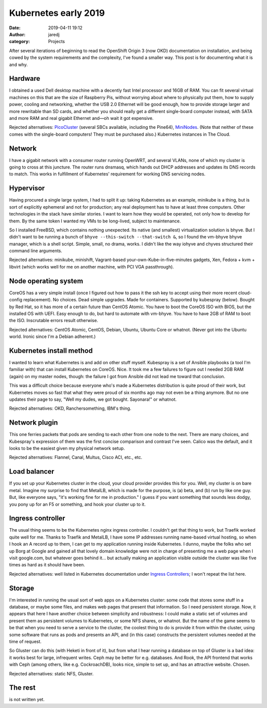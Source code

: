Kubernetes early 2019
#####################
:date: 2019-04-11 19:12
:author: jaredj
:category: Projects

After several iterations of beginning to read the OpenShift Origin 3
(now OKD) documentation on installation, and being cowed by the system
requirements and the complexity, I've found a smaller way. This post
is for documenting what it is and why.

Hardware
--------

I obtained a used Dell desktop machine with a decently fast Intel
processor and 16GB of RAM. You can fit several virtual machines on
this that are the size of Raspberry Pis, without worrying about where
to physically put them, how to supply power, cooling and networking,
whether the USB 2.0 Ethernet will be good enough, how to provide
storage larger and more rewritable than SD cards, and whether you
should really get a different single-board computer instead, with SATA
and more RAM and real gigabit Ethernet and—oh wait it got expensive.

Rejected alternatives: `PicoCluster <https://www.picocluster.com>`_
(several SBCs available, including the Pine64), `MiniNodes
<https://www.mininodes.com/product/5-node-raspberry-pi-3-com-carrier-board/>`_. (Note
that neither of these comes with the single-board computers! They must
be purchased also.) Kubernetes instances in The Cloud.


Network
-------

I have a gigabit network with a consumer router running OpenWRT, and
several VLANs, none of which my cluster is going to cross at this
juncture. The router runs dnsmasq, which hands out DHCP addresses and
updates its DNS records to match. This works in fulfillment of
Kubernetes' requirement for working DNS servicing nodes.


Hypervisor
----------

Having procured a single large system, I had to split it up: taking
Kubernetes as an example, minikube is a thing, but is sort of
explicitly ephemeral and not for production; any real deployment has
to have at least three computers. Other technologies in the stack have
similar stories. I want to learn how they would be operated, not only
how to develop for them. By the same token I wanted my VMs to be
long-lived, subject to maintenance.

So I installed FreeBSD, which contains nothing unexpected. Its native
(and smallest) virtualization solution is bhyve. But I didn't want to
be running a bunch of ``bhyve --this-switch --that-switch &``, so I
found the vm-bhyve bhyve manager, which is a shell script. Simple,
small, no drama, works. I didn't like the way iohyve and chyves
structured their command line arguments.

Rejected alternatives: minikube, minishift, Vagrant-based
your-own-Kube-in-five-minutes gadgets, Xen, Fedora + kvm + libvirt
(which works well for me on another machine, with PCI VGA
passthrough).


Node operating system
---------------------

CoreOS has a very simple install (once I figured out how to pass it
the ssh key to accept using their more recent cloud-config
replacement). No choices. Dead simple upgrades. Made for
containers. Supported by kubespray (below). Bought by Red Hat, so it
has more of a certain future than CentOS Atomic. You have to boot the
CoreOS ISO with BIOS, but the installed OS with UEFI. Easy enough to
do, but hard to automate with vm-bhyve. You have to have 2GB of RAM to
boot the ISO. Inscrutable errors result otherwise.

Rejected alternatives: CentOS Atomic, CentOS, Debian, Ubuntu, Ubuntu
Core or whatnot. (Never got into the Ubuntu world. Ironic since I'm a
Debian adherent.)


Kubernetes install method
-------------------------

I wanted to learn what Kubernetes is and add on other stuff
myself. Kubespray is a set of Ansible playbooks (a tool I'm familiar
with) that can install Kubernetes on CoreOS. Nice. It took me a few
failures to figure out I needed 2GB RAM (again) on my master nodes,
though: the failure I got from Ansible did not lead me toward that
conclusion.

This was a difficult choice because everyone who's made a Kubernetes
distribution is quite proud of their work, but Kubernetes moves so
fast that what they were proud of six months ago may not even be a
thing anymore. But no one updates their page to say, "Well my dudes,
we got bought. Sayonara!" or whatnot.

Rejected alternatives: OKD, Ranchersomething, IBM's thing.


Network plugin
--------------

This one ferries packets that pods are sending to each other from one
node to the next. There are many choices, and Kubespray's expression
of them was the first concise comparison and contrast I've
seen. Calico was the default, and it looks to be the easiest given my
physical network setup.

Rejected alternatives: Flannel, Canal, Multus, Cisco ACI, etc., etc.


Load balancer
-------------

If you set up your Kubernetes cluster in the cloud, your cloud
provider provides this for you. Well, my cluster is on bare
metal. Imagine my surprise to find that MetalLB, which is made for the
purpose, is (a) beta, and (b) run by like one guy. But, like everyone
says, "it's working fine for me in production." I guess if you want
something that sounds less dodgy, you pony up for an F5 or something,
and hook your cluster up to it.


Ingress controller
------------------

The usual thing seems to be the Kubernetes nginx ingress controller. I
couldn't get that thing to work, but Traefik worked quite well for
me. Thanks to Traefik and MetalLB, I have some IP addresses running
name-based virtual hosting, so when I hook an A record up to them, I
can get to my application running inside Kubernetes. I dunno, maybe
the folks who set up Borg at Google and gained all that lovely domain
knowledge were not in charge of presenting me a web page when I visit
google.com, but whatever goes behind it... but actually making an
application visible outside the cluster was like five times as hard as
it should have been.

Rejected alternatives: well listed in Kubernetes documentation under
`Ingress Controllers
<https://kubernetes.io/docs/concepts/services-networking/ingress-controllers/>`_;
I won't repeat the list here.


Storage
-------

I'm interested in running the usual sort of web apps on a Kubernetes
cluster: some code that stores some stuff in a database, or maybe some
files, and makes web pages that present that information. So I need
persistent storage. Now, it appears that here I have another choice
between simplicity and robustness: I could make a static set of
volumes and present them as persistent volumes to Kubernetes, or some
NFS shares, or whatnot. But the name of the game seems to be that when
you need to serve a service to the cluster, the coolest thing to do is
provide it from within the cluster, using some software that runs as
pods and presents an API, and (in this case) constructs the persistent
volumes needed at the time of request.

So Gluster can do this (with Heketi in front of it), but from what I
hear running a database on top of Gluster is a bad idea: it works best
for large, infrequent writes. Ceph may be better for
e.g. databases. And Rook, the API frontend that works with Ceph (among
others, like e.g. CockroachDB), looks nice, simple to set up, and has
an attractive website. Chosen.

Rejected alternatives: static NFS, Gluster.


The rest
--------

is not written yet.
